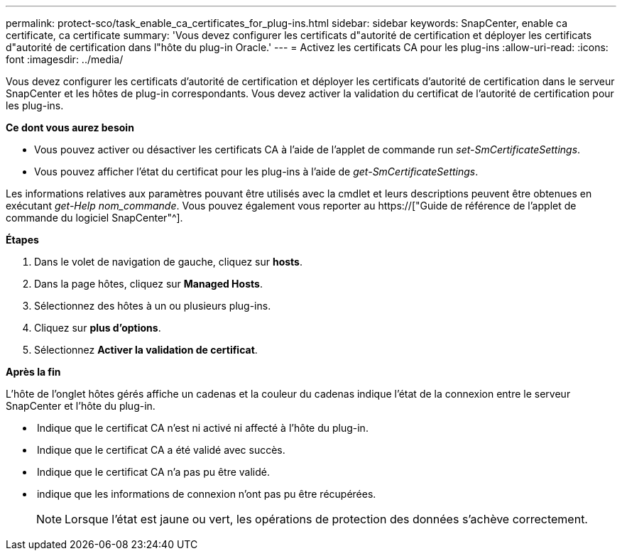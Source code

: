 ---
permalink: protect-sco/task_enable_ca_certificates_for_plug-ins.html 
sidebar: sidebar 
keywords: SnapCenter, enable ca certificate, ca certificate 
summary: 'Vous devez configurer les certificats d"autorité de certification et déployer les certificats d"autorité de certification dans l"hôte du plug-in Oracle.' 
---
= Activez les certificats CA pour les plug-ins
:allow-uri-read: 
:icons: font
:imagesdir: ../media/


[role="lead"]
Vous devez configurer les certificats d'autorité de certification et déployer les certificats d'autorité de certification dans le serveur SnapCenter et les hôtes de plug-in correspondants. Vous devez activer la validation du certificat de l'autorité de certification pour les plug-ins.

*Ce dont vous aurez besoin*

* Vous pouvez activer ou désactiver les certificats CA à l'aide de l'applet de commande run _set-SmCertificateSettings_.
* Vous pouvez afficher l'état du certificat pour les plug-ins à l'aide de _get-SmCertificateSettings_.


Les informations relatives aux paramètres pouvant être utilisés avec la cmdlet et leurs descriptions peuvent être obtenues en exécutant _get-Help nom_commande_. Vous pouvez également vous reporter au https://["Guide de référence de l'applet de commande du logiciel SnapCenter"^].

*Étapes*

. Dans le volet de navigation de gauche, cliquez sur *hosts*.
. Dans la page hôtes, cliquez sur *Managed Hosts*.
. Sélectionnez des hôtes à un ou plusieurs plug-ins.
. Cliquez sur *plus d'options*.
. Sélectionnez *Activer la validation de certificat*.


*Après la fin*

L'hôte de l'onglet hôtes gérés affiche un cadenas et la couleur du cadenas indique l'état de la connexion entre le serveur SnapCenter et l'hôte du plug-in.

* *image:../media/enable_ca_issues_icon.png[""]* Indique que le certificat CA n'est ni activé ni affecté à l'hôte du plug-in.
* *image:../media/enable_ca_good_icon.png[""]* Indique que le certificat CA a été validé avec succès.
* *image:../media/enable_ca_failed_icon.png[""]* Indique que le certificat CA n'a pas pu être validé.
* *image:../media/enable_ca_undefined_icon.png[""]* indique que les informations de connexion n'ont pas pu être récupérées.
+

NOTE: Lorsque l'état est jaune ou vert, les opérations de protection des données s'achève correctement.


